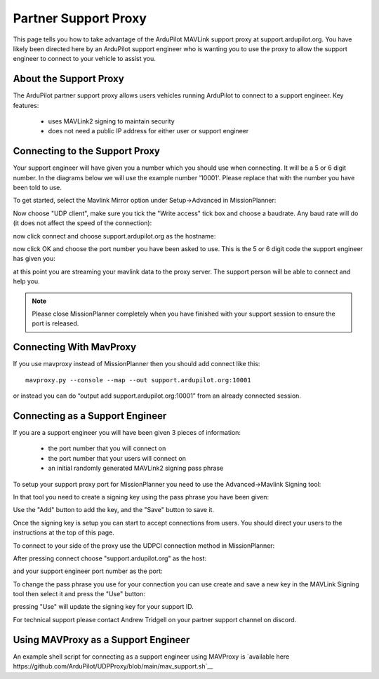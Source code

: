 .. _support_proxy:

=========
Partner Support Proxy
=========

This page tells you how to take advantage of the ArduPilot MAVLink
support proxy at support.ardupilot.org. You have likely been directed
here by an ArduPilot support engineer who is wanting you to use the
proxy to allow the support engineer to connect to your vehicle to
assist you.

About the Support Proxy
-----------------------

The ArduPilot partner support proxy allows users vehicles running
ArduPilot to connect to a support engineer. Key features:

 - uses MAVLink2 signing to maintain security
 - does not need a public IP address for either user or support engineer

Connecting to the Support Proxy
-------------------------------

Your support engineer will have given you a number which you should
use when connecting. It will be a 5 or 6 digit number. In the diagrams
below we will use the example number '10001'. Please replace that with
the number you have been told to use.

To get started, select the Mavlink Mirror option under Setup->Advanced
in MissionPlanner:

.. image:: ../images/MissionPlanner_start_mavlink_mirror.jpg
    :target: ../_images/MissionPlanner_start_mavlink_mirror.jpg

Now choose "UDP client", make sure you tick the "Write access" tick
box and choose a baudrate. Any baud rate will do (it does not affect
the speed of the connection):

.. image:: ../images/MissionPlanner_mavlink_mirror2.jpg
    :target: ../_images/MissionPlanner_mavlink_mirror2.jpg

now click connect and choose support.ardupilot.org as the hostname:

.. image:: ../images/MissionPlanner_mavlink_mirror3.jpg
    :target: ../_images/MissionPlanner_mavlink_mirror3.jpg

now click OK and choose the port number you have been asked to
use. This is the 5 or 6 digit code the support engineer has given you:

.. image:: ../images/MissionPlanner_mavlink_mirror4.jpg
    :target: ../_images/MissionPlanner_mavlink_mirror4.jpg

at this point you are streaming your mavlink data to the proxy
server. The support person will be able to connect and help you.

.. note::

   Please close MissionPlanner completely when you have finished with
   your support session to ensure the port is released.

Connecting With MavProxy
------------------------

If you use mavproxy instead of MissionPlanner then you should add connect like this:

::

 mavproxy.py --console --map --out support.ardupilot.org:10001

or instead you can do “output add support.ardupilot.org:10001” from an already connected session.

Connecting as a Support Engineer
--------------------------------

If you are a support engineer you will have been given 3 pieces of
information:
 - the port number that you will connect on
 - the port number that your users will connect on
 - an initial randomly generated MAVLink2 signing pass phrase

To setup your support proxy port for MissionPlanner you need to use
the Advanced->Mavlink Signing tool:

.. image:: ../images/MissionPlanner_mavlink_signing1.jpg
    :target: ../_images/MissionPlanner_mavlink_signing1.jpg

In that tool you need to create a signing key using the pass phrase
you have been given:

.. image:: ../images/MissionPlanner_mavlink_signing2.jpg
    :target: ../_images/MissionPlanner_mavlink_signing2.jpg

Use the "Add" button to add the key, and the "Save" button to save it.

Once the signing key is setup you can start to accept connections from
users. You should direct your users to the instructions at the top of
this page.

To connect to your side of the proxy use the UDPCI connection method
in MissionPlanner:

.. image:: ../images/MissionPlanner_connect_UDPCI.jpg
    :target: ../_images/MissionPlanner_connect_UDPCI.jpg

After pressing connect choose "support.ardupilot.org" as the host:

.. image:: ../images/MissionPlanner_connect_host.jpg
    :target: ../_images/MissionPlanner_connect_host.jpg

and your support engineer port number as the port:

.. image:: ../images/MissionPlanner_connect_port.jpg
    :target: ../_images/MissionPlanner_connect_port.jpg

To change the pass phrase you use for your connection you can use
create and save a new key in the MAVLink Signing tool then select it
and press the "Use" button:

.. image:: ../images/MissionPlanner_signing_use.jpg
    :target: ../_images/MissionPlanner_signing_use.jpg

pressing "Use" will update the signing key for your support ID.

For technical support please contact Andrew Tridgell on your partner
support channel on discord.

Using MAVProxy as a Support Engineer
------------------------------------

An example shell script for connecting as a support engineer using
MAVProxy is `available here https://github.com/ArduPilot/UDPProxy/blob/main/mav_support.sh`__
